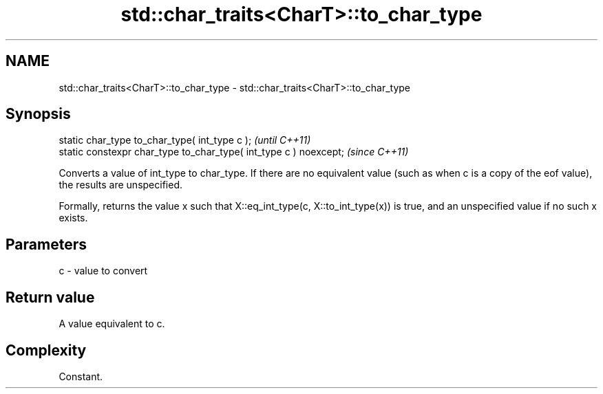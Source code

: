 .TH std::char_traits<CharT>::to_char_type 3 "2020.03.24" "http://cppreference.com" "C++ Standard Libary"
.SH NAME
std::char_traits<CharT>::to_char_type \- std::char_traits<CharT>::to_char_type

.SH Synopsis
   static char_type to_char_type( int_type c );                     \fI(until C++11)\fP
   static constexpr char_type to_char_type( int_type c ) noexcept;  \fI(since C++11)\fP

   Converts a value of int_type to char_type. If there are no equivalent value (such as when c is a copy of the eof value), the results are unspecified.

   Formally, returns the value x such that X::eq_int_type(c, X::to_int_type(x)) is true, and an unspecified value if no such x exists.

.SH Parameters

   c - value to convert

.SH Return value

   A value equivalent to c.

.SH Complexity

   Constant.
